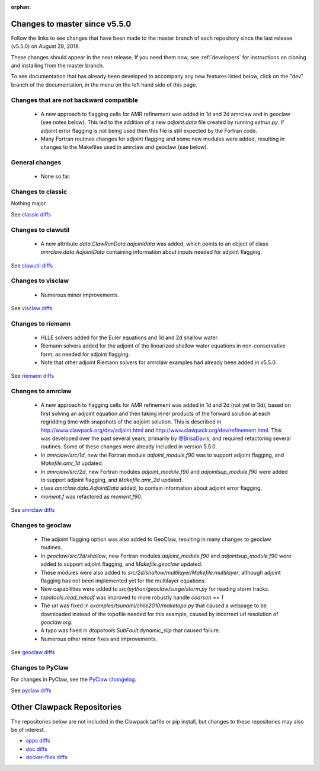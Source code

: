 :orphan:

.. _changes_to_master:

===============================
Changes to master since v5.5.0
===============================


Follow the links to see changes that have been made to the master branch of
each repository since the last release (v5.5.0) on August 28, 2018.

These changes should appear in the next release.  If you need them now,
see :ref:`developers` for instructions on cloning and installing from the
master branch. 

To see documentation that has already been developed to accompany any new
features listed below, click on the "dev" branch of the documentation, in
the menu on the left hand side of this page.

Changes that are not backward compatible
----------------------------------------

 - A new approach to flagging cells for AMR refinement was added in 1d and
   2d amrclaw and in geoclaw (see notes below).  This led to the addition
   of a new `adjoint.data` file created by running `setrun.py`.
   If adjoint error flagging is not being used then this file is still 
   expected by the Fortran code.  

 - Many Fortran routines changes for adjoint flagging and some new modules
   were added, resulting in changes to the Makefiles used in amrclaw and
   geoclaw (see below).

General changes
---------------

 - None so far.

Changes to classic
------------------

Nothing major.

See `classic diffs
<https://github.com/clawpack/classic/compare/v5.5.0...master>`_

Changes to clawutil
-------------------

 - A new attribute `data.ClawRunData.adjointdata` was added, which points to
   an object of class `amrclaw.data.AdjointData` containing information
   about inputs needed for adjoint flagging.


See `clawutil diffs
<https://github.com/clawpack/clawutil/compare/v5.5.0...master>`_

Changes to visclaw
------------------

 - Numerous minor improvements.
 
See `visclaw diffs
<https://github.com/clawpack/visclaw/compare/v5.5.0...master>`_

Changes to riemann
------------------

 - HLLE solvers added for the Euler equations and 1d and 2d shallow water.

 - Riemann solvers added for the adjoint of the linearized shallow water
   equations in non-conservative form, as needed for adjoint flagging.

 - Note that other adjoint Riemann solvers for amrclaw examples had already
   been added in v5.5.0.

See `riemann diffs
<https://github.com/clawpack/riemann/compare/v5.5.0...master>`_

Changes to amrclaw
------------------

 - A new approach to flagging cells for AMR refinement was added in 1d and
   2d (not yet in 3d), based on 
   first solving an adjoint equation and then taking inner products of the
   forward solution at each regridding time with snapshots of the adjoint
   solution.  This is described in `<http://www.clawpack.org/dev/adjoint.html>`_
   and `<http://www.clawpack.org/dev/refinement.html>`_.  This was developed 
   over the past several years, primarily by 
   `@BrisaDavis <https://github.com/BrisaDavis/>`_, and required 
   refactoring several routines.  Some of these changes were already
   included in version 5.5.0.

 - In `amrclaw/src/1d`, new the Fortran module `adjoint_module.f90`
   was to support adjoint flagging, and `Makefile.amr_1d` updated.

 - In `amrclaw/src/2d`, new Fortran modules `adjoint_module.f90` and 
   `adjointsup_module.f90` were added to support adjoint flagging, 
   and `Makefile.amr_2d` updated.

 - class `amrclaw.data.AdjointData` added, to contain information 
   about adjoint error flagging.

 - `moment.f` was refactored as `moment.f90`.

See `amrclaw diffs
<https://github.com/clawpack/amrclaw/compare/v5.5.0...master>`_

Changes to geoclaw
------------------

 - The adjoint flagging option was also added to GeoClaw, resulting in 
   many changes to geoclaw routines.

 - In `geoclaw/src/2d/shallow`, new Fortran modules `adjoint_module.f90` and 
   `adjointsup_module.f90` were added to support adjoint flagging, 
   and `Makefile.geoclaw` updated.

 - These modules were also added to
   `src/2d/shallow/multilayer/Makefile.multilayer`, although adjoint
   flagging has not been implemented yet for the multilayer equations.

 - New capabilities were added to `src/python/geoclaw/surge/storm.py` for
   reading storm tracks.

 - `topotools.read_netcdf` was improved to more robustly handle `coarsen == 1`

 - The url was fixed in `examples/tsunami/chile2010/maketopo.py` that caused
   a webpage to be downloaded instead of the topofile needed for this
   example, caused by incorrect url resolution of `geoclaw.org`.

 - A typo was fixed in `dtopotools.SubFault.dynamic_slip` that caused
   failure.

 - Numerous other minor fixes and improvements.

See `geoclaw diffs <https://github.com/clawpack/geoclaw/compare/v5.5.0...master>`_


Changes to PyClaw
------------------


For changes in PyClaw, see the `PyClaw changelog
<https://github.com/clawpack/pyclaw/blob/master/CHANGES.md>`_.

See `pyclaw diffs
<https://github.com/clawpack/pyclaw/compare/v5.5.0...master>`_

===========================
Other Clawpack Repositories
===========================

The repositories below are not included in the Clawpack tarfile or pip
install, but changes to these repositories may also be of interest.

- `apps diffs
  <https://github.com/clawpack/apps/compare/v5.5.0...master>`_

- `doc diffs
  <https://github.com/clawpack/doc/compare/v5.5.0...dev>`_

- `docker-files diffs
  <https://github.com/clawpack/docker-files/compare/v5.5.0...master>`_

